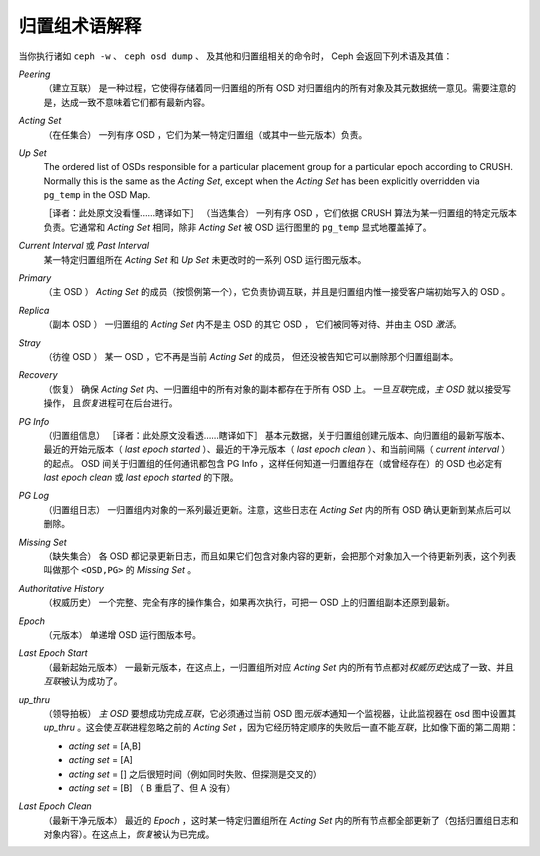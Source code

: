 ================
 归置组术语解释
================

当你执行诸如 ``ceph -w`` 、 ``ceph osd dump`` 、
及其他和归置组相关的命令时， \
Ceph 会返回下列术语及其值：

*Peering*
   （建立互联）
   是一种过程，它使得存储着同一归置组的所有 OSD 对归置组内的所有对象及其元数据统一\
   意见。需要注意的是，达成一致不意味着它们都有最新内容。

*Acting Set*
   （在任集合）
   一列有序 OSD ，它们为某一特定归置组（或其中一些元版本）负责。

*Up Set*
   The ordered list of OSDs responsible for a particular placement
   group for a particular epoch according to CRUSH. Normally this
   is the same as the *Acting Set*, except when the *Acting Set* has 
   been explicitly overridden via ``pg_temp`` in the OSD Map.

   ［译者：此处原文没看懂……瞎译如下］
   （当选集合）
   一列有序 OSD ，它们依据 CRUSH 算法为某一归置组的特定元版本负责。它通常和 \
   *Acting Set* 相同，除非 *Acting Set* 被 OSD 运行图里的 ``pg_temp`` 显式地覆盖\
   掉了。

*Current Interval* 或 *Past Interval*
   某一特定归置组所在 *Acting Set* 和 *Up Set* 未更改时的一系列 OSD 运行图元版本。

*Primary*
   （主 OSD ）
   *Acting Set* 的成员（按惯例第一个），它负责协调互联，并且是归置组内惟一接受客户\
   端初始写入的 OSD 。

*Replica*
   （副本 OSD ）
   一归置组的 *Acting Set* 内不是主 OSD 的其它 OSD ，
   它们被同等对待、并由主 OSD *激活*\ 。

*Stray*
   （彷徨 OSD ）
   某一 OSD ，它不再是当前 *Acting Set* 的成员，
   但还没被告知它可以删除那个归置组副本。

*Recovery*
   （恢复）
   确保 *Acting Set* 内、一归置组中的所有对象的副本都存在于所有 OSD 上。
   一旦\ *互联*\ 完成，\ *主 OSD* 就以接受写操作，
   且\ *恢复*\ 进程可在后台进行。

*PG Info* 
   （归置组信息）
   ［译者：此处原文没看透……瞎译如下］
   基本元数据，关于归置组创建元版本、向归置组的最新写版本、最近的开始元版本（ \
   *last epoch started* ）、最近的干净元版本（ *last epoch clean* ）、和当前间隔\
   （ *current interval* ）的起点。 OSD 间关于归置组的任何通讯都包含 PG Info ，这\
   样任何知道一归置组存在（或曾经存在）的 OSD 也必定有 *last epoch clean* 或 \
   *last epoch started* 的下限。

*PG Log*
   （归置组日志）
   一归置组内对象的一系列最近更新。注意，这些日志在 *Acting Set* 内的所有 OSD 确认\
   更新到某点后可以删除。

*Missing Set*
   （缺失集合）
   各 OSD 都记录更新日志，而且如果它们包含对象内容的更新，会把那个对象加入一个待更\
   新列表，这个列表叫做那个 ``<OSD,PG>`` 的 *Missing Set* 。

*Authoritative History*
   （权威历史）
   一个完整、完全有序的操作集合，如果再次执行，可把一 OSD 上的归置组副本还原到最新。

*Epoch*
   （元版本）
   单递增 OSD 运行图版本号。

*Last Epoch Start*
   （最新起始元版本）
   一最新元版本，在这点上，一归置组所对应 *Acting Set* 内的所有节点都对\ \
   *权威历史*\ 达成了一致、并且\ *互联*\ 被认为成功了。

*up_thru*
   （领导拍板）
   *主 OSD* 要想成功完成\ *互联*\ ，它必须通过当前 OSD 图\ *元版本*\ 通知一个监视\
   器，让此监视器在 osd 图中设置其 *up_thru* 。这会使\ *互联*\ 进程忽略之前的 \
   *Acting Set* ，因为它经历特定顺序的失败后一直不能\ *互联*\ ，比如像下面的第二周期：

   - *acting set* = [A,B]
   - *acting set* = [A]
   - *acting set* = [] 之后很短时间（例如同时失败、但探测是交叉的）
   - *acting set* = [B] （ B 重启了、但 A 没有）

*Last Epoch Clean*
   （最新干净元版本）
   最近的 *Epoch* ，这时某一特定归置组所在 *Acting Set* 内的所有节点都全部更新了\
   （包括归置组日志和对象内容）。在这点上，\ *恢复*\ 被认为已完成。

